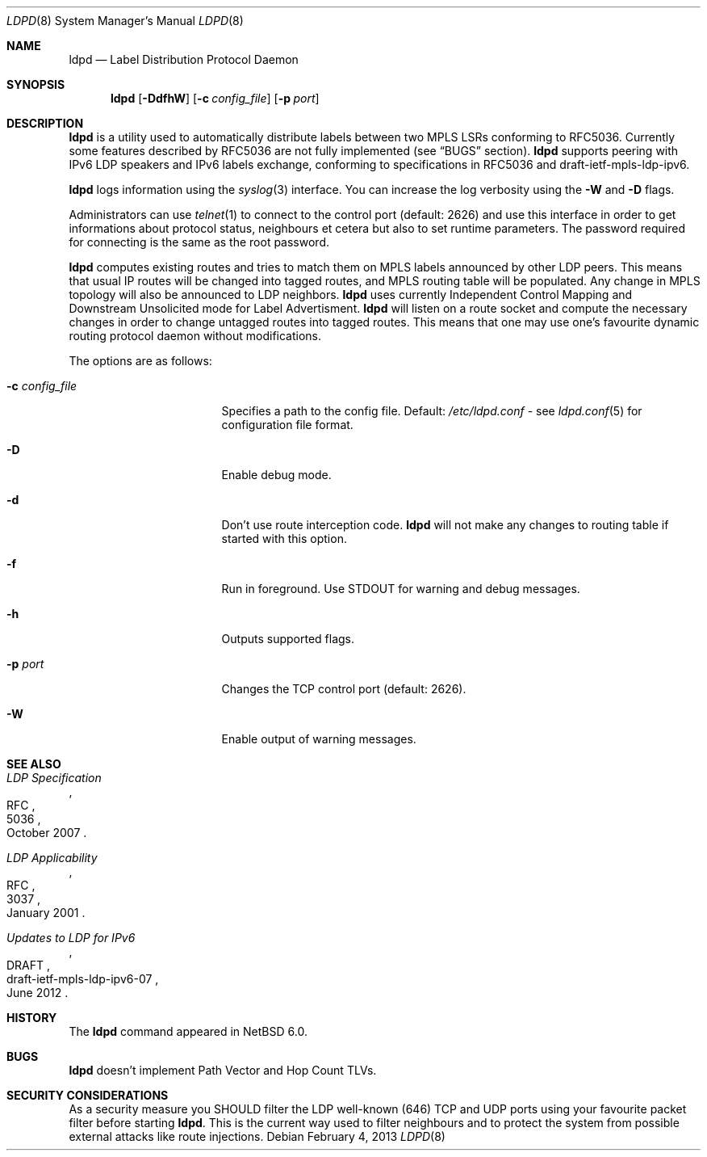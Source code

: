 .\" $NetBSD: ldpd.8,v 1.5.8.2 2013/02/25 00:30:43 tls Exp $
.\"
.\" Copyright (c) 2010 The NetBSD Foundation, Inc.
.\" All rights reserved.
.\"
.\" Redistribution and use in source and binary forms, with or without
.\" modification, are permitted provided that the following conditions
.\" are met:
.\"  1. Redistributions of source code must retain the above copyright
.\"     notice, this list of conditions and the following disclaimer.
.\"  2. Redistributions in binary form must reproduce the above copyright
.\"     notice, this list of conditions and the following disclaimer in the
.\"     documentation and/or other materials provided with the distribution.
.\"
.\" THIS SOFTWARE IS PROVIDED BY THE NETBSD FOUNDATION, INC. AND CONTRIBUTORS
.\" ``AS IS'' AND ANY EXPRESS OR IMPLIED WARRANTIES, INCLUDING, BUT NOT LIMITED
.\" TO, THE IMPLIED WARRANTIES OF MERCHANTABILITY AND FITNESS FOR A PARTICULAR
.\" PURPOSE ARE DISCLAIMED.  IN NO EVENT SHALL THE FOUNDATION OR CONTRIBUTORS
.\" BE LIABLE FOR ANY DIRECT, INDIRECT, INCIDENTAL, SPECIAL, EXEMPLARY, OR
.\" CONSEQUENTIAL DAMAGES (INCLUDING, BUT NOT LIMITED TO, PROCUREMENT OF
.\" SUBSTITUTE GOODS OR SERVICES; LOSS OF USE, DATA, OR PROFITS; OR BUSINESS
.\" INTERRUPTION) HOWEVER CAUSED AND ON ANY THEORY OF LIABILITY, WHETHER IN
.\" CONTRACT, STRICT LIABILITY, OR TORT (INCLUDING NEGLIGENCE OR OTHERWISE)
.\" ARISING IN ANY WAY OUT OF THE USE OF THIS SOFTWARE, EVEN IF ADVISED OF THE
.\" POSSIBILITY OF SUCH DAMAGE.
.\"
.Dd February 4, 2013
.Dt LDPD 8
.Os
.Sh NAME
.Nm ldpd
.Nd Label Distribution Protocol Daemon
.Sh SYNOPSIS
.Nm
.Op Fl DdfhW
.Op Fl c Ar config_file
.Op Fl p Ar port
.Sh DESCRIPTION
.Nm
is a utility used to automatically distribute labels between two MPLS LSRs
conforming to RFC5036.
Currently some features described by RFC5036 are not fully implemented (see
.Sx BUGS
section).
.Nm
supports peering with IPv6 LDP speakers and IPv6 labels exchange, conforming
to specifications in RFC5036 and draft-ietf-mpls-ldp-ipv6.
.Pp
.Nm
logs information using the
.Xr syslog 3
interface.
You can increase the log verbosity using the
.Fl W
and
.Fl D
flags.
.Pp
Administrators can use
.Xr telnet 1
to connect to the control port (default: 2626) and use
this interface in order to get informations about protocol status,
neighbours et cetera but also to set runtime parameters.
The password required for connecting is the same as the root password.
.Pp
.Nm
computes existing routes and tries to match them on MPLS labels
announced by other LDP peers.
This means that usual IP
routes will be changed into tagged routes, and MPLS routing table
will be populated.
Any change in MPLS topology will also be announced to LDP neighbors.
.Nm
uses currently Independent Control Mapping and Downstream Unsolicited mode
for Label Advertisment.
.Nm
will listen on a route socket and compute the necessary changes in
order to change untagged routes into tagged routes.
This means that one may use one's favourite dynamic routing protocol
daemon without modifications.
.Pp
The options are as follows:
.Bl -tag -width 15n
.It Fl c Ar config_file
Specifies a path to the config file.
Default:
.Pa /etc/ldpd.conf
- see
.Xr ldpd.conf 5
for configuration file format.
.It Fl D
Enable debug mode.
.It Fl d
Don't use route interception code.
.Nm
will not make any changes to routing table if started with this option.
.It Fl f
Run in foreground.
Use STDOUT for warning and debug messages.
.It Fl h
Outputs supported flags.
.It Fl p Ar port
Changes the TCP control port (default: 2626).
.It Fl W
Enable output of warning messages.
.El
.Sh SEE ALSO
.Rs
.%R RFC
.%N 5036
.%D October 2007
.%T LDP Specification
.Re
.Rs
.%R RFC
.%N 3037
.%D January 2001
.%T LDP Applicability
.Re
.Rs
.%R DRAFT
.%N draft-ietf-mpls-ldp-ipv6-07
.%D June 2012
.%T Updates to LDP for IPv6
.Re
.Sh HISTORY
The
.Nm
command appeared in
.Nx 6.0 .
.Sh BUGS
.Nm
doesn't implement Path Vector and Hop Count TLVs.
.Sh SECURITY CONSIDERATIONS
As a security measure you SHOULD filter the LDP well-known (646)
TCP and UDP ports using your favourite packet filter before starting
.Nm .
This is the current way used to filter neighbours and to protect the
system from possible external attacks like route injections.
